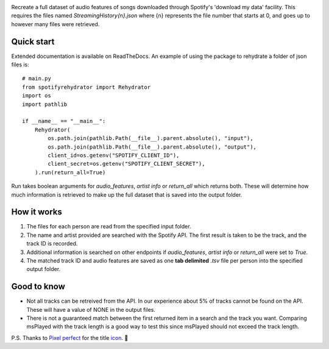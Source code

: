 .. image:: https://github.com/DynamicGenetics/Spotify-Rehydrator/blob/main/docs/image.png?raw=true
  :width: 400
  :alt: Spotify Rehydrator


.. |GPLv3 license| image:: https://img.shields.io/badge/License-GPLv3-blue.svg
   :target: http://perso.crans.org/besson/LICENSE.html


Recreate a full dataset of audio features of songs downloaded through Spotify's 'download my data' facility.  
This requires the files named `StreamingHistory{n}.json` where {n} represents the file number that starts at 0, and goes up to however many files were retrieved.   

Quick start
==============
Extended documentation is available on ReadTheDocs. An example of using the package to rehydrate a folder of json files is::
  
  # main.py
  from spotifyrehydrator import Rehydrator
  import os
  import pathlib

  if __name__ == "__main__":
      Rehydrator(
          os.path.join(pathlib.Path(__file__).parent.absolute(), "input"),
          os.path.join(pathlib.Path(__file__).parent.absolute(), "output"),
          client_id=os.getenv("SPOTIFY_CLIENT_ID"),
          client_secret=os.getenv("SPOTIFY_CLIENT_SECRET"),
      ).run(return_all=True)


Run takes boolean arguments for `audio_features`, `artist info` or `return_all` which returns both. These will determine how much information is retrieved to make up
the full dataset that is saved into the output folder. 

How it works
=============
#. The files for each person are read from the specified input folder.  
#. The name and artist provided are searched with the Spotify API. The first result is taken to be the track, and the track ID is recorded.   
#. Additional information is searched on other endpoints if `audio_features`, `artist info` or `return_all` were set to `True`.
#. The matched track ID and audio features are saved as one **tab delimited** `.tsv` file per person into the specified output folder. 

Good to know
===============
* Not all tracks can be retreived from the API. In our experience about 5% of tracks cannot be found on the API. These will have a value of NONE in the output files. 
* There is not a guaranteed match between the first returned item in a search and the track you want. Comparing msPlayed with the track length is a good way to test this since msPlayed should not exceed the track length. 


P.S. Thanks to `Pixel perfect <https://www.flaticon.com/authors/pixel-perfect>`_ for the title `icon <https://www.flaticon.com/>`_. 🙂 
